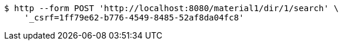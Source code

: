 [source,bash]
----
$ http --form POST 'http://localhost:8080/material1/dir/1/search' \
    '_csrf=1ff79e62-b776-4549-8485-52af8da04fc8'
----